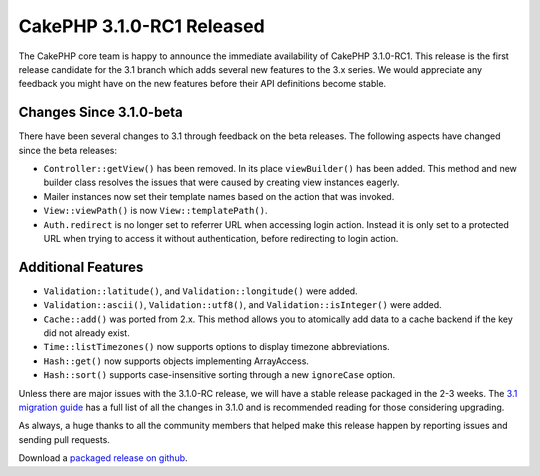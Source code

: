 CakePHP 3.1.0-RC1 Released
==========================

The CakePHP core team is happy to announce the immediate availability of CakePHP
3.1.0-RC1. This release is the first release candidate for the 3.1 branch which
adds several new features to the 3.x series. We would appreciate any feedback
you might have on the new features before their API definitions become stable.

Changes Since 3.1.0-beta
------------------------

There have been several changes to 3.1 through feedback on the beta releases.
The following aspects have changed since the beta releases:

* ``Controller::getView()`` has been removed. In its place ``viewBuilder()`` has
  been added. This method and new builder class resolves the issues that were
  caused by creating view instances eagerly.
* Mailer instances now set their template names based on the action that was
  invoked.
* ``View::viewPath()`` is now ``View::templatePath()``.
* ``Auth.redirect`` is no longer set to referrer URL when accessing login action.
  Instead it is only set to a protected URL when trying to access it without
  authentication, before redirecting to login action.

Additional Features
-------------------

* ``Validation::latitude()``, and ``Validation::longitude()`` were added.
* ``Validation::ascii()``, ``Validation::utf8()``, and
  ``Validation::isInteger()`` were added.
* ``Cache::add()`` was ported from 2.x. This method allows you to atomically add
  data to a cache backend if the key did not already exist.
* ``Time::listTimezones()`` now supports options to display timezone
  abbreviations.
* ``Hash::get()`` now supports objects implementing ArrayAccess.
* ``Hash::sort()`` supports case-insensitive sorting through a new
  ``ignoreCase`` option.

Unless there are major issues with the 3.1.0-RC release, we will have a stable
release packaged in the 2-3 weeks. The `3.1 migration guide
<https://book.cakephp.org/3.0/en/appendices/3-1-migration-guide.html>`_ has
a full list of all the changes in 3.1.0 and is recommended reading for those
considering upgrading.

As always, a huge thanks to all the community members that helped make this
release happen by reporting issues and sending pull requests.

Download a `packaged release on github
<https://github.com/cakephp/cakephp/releases>`_.

.. author:: markstory
.. categories:: release, news
.. tags:: release, news
